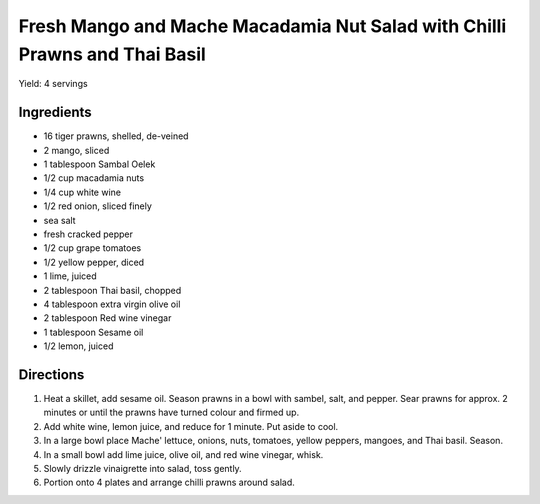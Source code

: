 Fresh Mango and Mache Macadamia Nut Salad with Chilli Prawns and Thai Basil
===========================================================================

Yield: 4 servings

Ingredients
-----------

- 16 tiger prawns, shelled, de-veined
- 2 mango, sliced
- 1 tablespoon Sambal Oelek
- 1/2 cup macadamia nuts
- 1/4 cup white wine
- 1/2 red onion, sliced finely
- sea salt
- fresh cracked pepper
- 1/2 cup grape tomatoes
- 1/2 yellow pepper, diced
- 1 lime, juiced
- 2 tablespoon Thai basil, chopped
- 4 tablespoon extra virgin olive oil
- 2 tablespoon Red wine vinegar
- 1 tablespoon Sesame oil
- 1/2 lemon, juiced

Directions
----------

#.  Heat a skillet, add sesame oil. Season prawns in a bowl with sambel, salt, and pepper. Sear prawns for approx. 2 minutes or until the prawns have turned colour and firmed up.
#. Add white wine, lemon juice, and reduce for 1 minute. Put aside to cool.
#. In a large bowl place Mache' lettuce, onions, nuts, tomatoes, yellow peppers, mangoes, and Thai basil. Season.
#. In a small bowl add lime juice, olive oil, and red wine vinegar, whisk.
#. Slowly drizzle vinaigrette into salad, toss gently.
#. Portion onto 4 plates and arrange chilli prawns around salad.


